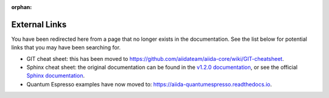 :orphan:

External Links
==============

You have been redirected here from a page that no longer exists in the documentation.
See the list below for potential links that you may have been searching for.

- GIT cheat sheet: this has been moved to https://github.com/aiidateam/aiida-core/wiki/GIT-cheatsheet.
- Sphinx cheat sheet: the original documentation can be found in the `v1.2.0 documentation <https://aiida.readthedocs.io/projects/aiida-core/en/v1.2.0/developer_guide/tools/sphinx_cheatsheet.html>`_,
  or see the official `Sphinx documentation <http://www.sphinx-doc.org/en/master/>`_.

- Quantum Espresso examples have now moved to: https://aiida-quantumespresso.readthedocs.io.
